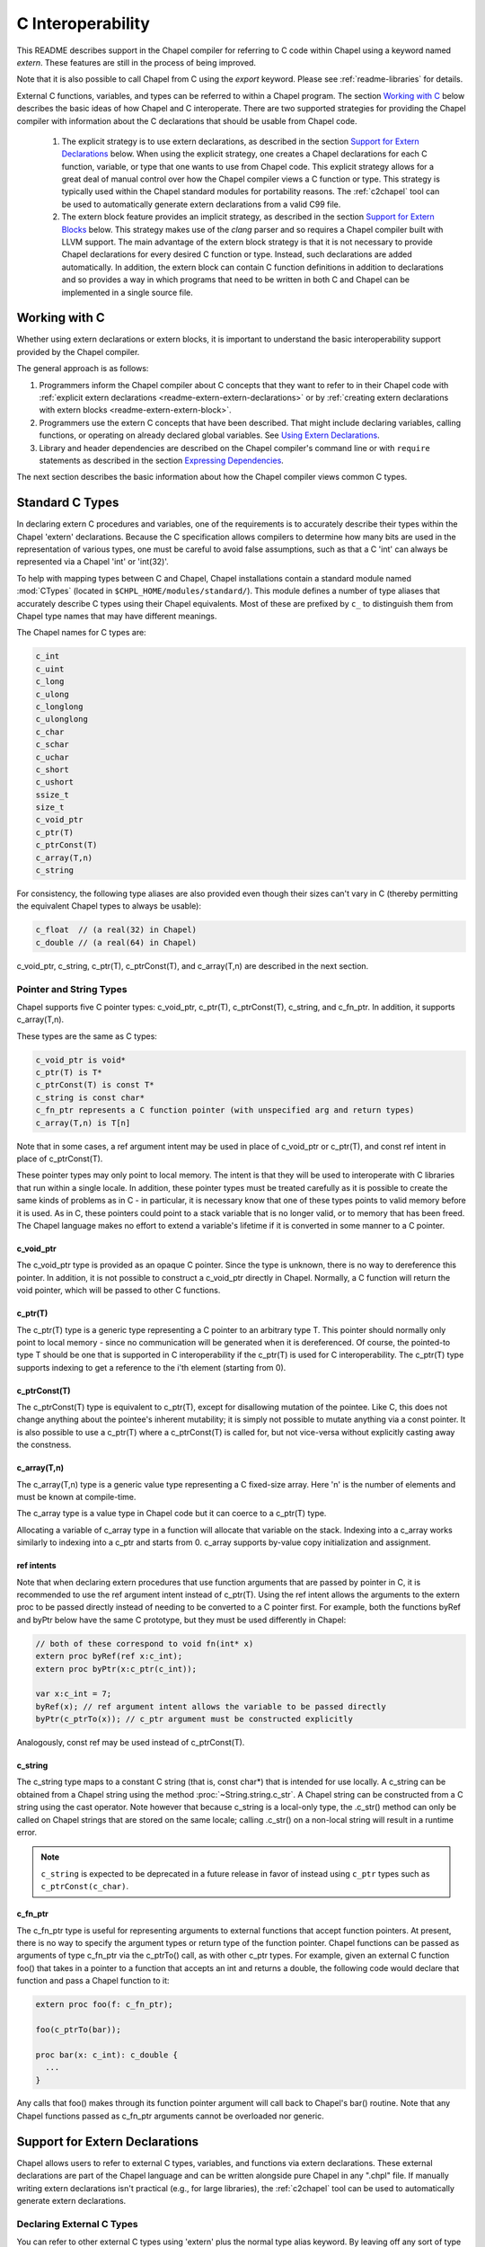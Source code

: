 .. _readme-extern:

.. default-domain:: chpl

==================
C Interoperability
==================

This README describes support in the Chapel compiler for referring to C
code within Chapel using a keyword named `extern`. These features are
still in the process of being improved.

Note that it is also possible to call Chapel from C using the `export`
keyword. Please see :ref:`readme-libraries` for details.

External C functions, variables, and types can be referred to within a
Chapel program. The section `Working with C`_ below describes the
basic ideas of how Chapel and C interoperate. There are two supported
strategies for providing the Chapel compiler with information about the
C declarations that should be usable from Chapel code.

 1) The explicit strategy is to use extern declarations, as described in
    the section `Support for Extern Declarations`_ below.  When using the
    explicit strategy, one creates a Chapel declarations for each C
    function, variable, or type that one wants to use from Chapel code.
    This explicit strategy allows for a great deal of manual control over
    how the Chapel compiler views a C function or type. This strategy is
    typically used within the Chapel standard modules for portability
    reasons. The :ref:`c2chapel` tool can be used to automatically generate
    extern declarations from a valid C99 file.

 2) The extern block feature provides an implicit strategy, as described in
    the section `Support for Extern Blocks`_ below. This strategy makes
    use of the `clang` parser and so requires a Chapel compiler built with
    LLVM support. The main advantage of the extern block strategy is that
    it is not necessary to provide Chapel declarations for every desired C
    function or type. Instead, such declarations are added automatically.
    In addition, the extern block can contain C function definitions in
    addition to declarations and so provides a way in which programs that
    need to be written in both C and Chapel can be implemented in a single
    source file.

Working with C
==============

Whether using extern declarations or extern blocks, it is important
to understand the basic interoperability support provided by the
Chapel compiler.

The general approach is as follows:

1) Programmers inform the Chapel compiler about C concepts that they want
   to refer to in their Chapel code with :ref:`explicit extern
   declarations <readme-extern-extern-declarations>` or by :ref:`creating
   extern declarations with extern blocks <readme-extern-extern-block>`.
2) Programmers use the extern C concepts that have been described. That
   might include declaring variables, calling functions, or operating on
   already declared global variables. See `Using Extern Declarations`_.
3) Library and header dependencies are described on the Chapel compiler's
   command line or with ``require`` statements as described in the section
   `Expressing Dependencies`_.

The next section describes the basic information about how the Chapel
compiler views common C types.


.. _readme-extern-standard-c-types:

Standard C Types
================

In declaring extern C procedures and variables, one of the
requirements is to accurately describe their types within the Chapel
'extern' declarations.  Because the C specification allows compilers
to determine how many bits are used in the representation of various
types, one must be careful to avoid false assumptions, such as that a
C 'int' can always be represented via a Chapel 'int' or 'int(32)'.

To help with mapping types between C and Chapel, Chapel installations
contain a standard module named :mod:`CTypes` (located in
``$CHPL_HOME/modules/standard/``).  This module defines a number of
type aliases that accurately describe C types using their Chapel
equivalents.  Most of these are prefixed by ``c_`` to distinguish them
from Chapel type names that may have different meanings.

The Chapel names for C types are:

.. code-block:: chapel

  c_int
  c_uint
  c_long
  c_ulong
  c_longlong
  c_ulonglong
  c_char
  c_schar
  c_uchar
  c_short
  c_ushort
  ssize_t
  size_t
  c_void_ptr
  c_ptr(T)
  c_ptrConst(T)
  c_array(T,n)
  c_string

For consistency, the following type aliases are also provided even
though their sizes can't vary in C (thereby permitting the equivalent
Chapel types to always be usable):

.. code-block:: chapel

  c_float  // (a real(32) in Chapel)
  c_double // (a real(64) in Chapel)

c_void_ptr, c_string, c_ptr(T), c_ptrConst(T), and c_array(T,n) are
described in the next section.


Pointer and String Types
------------------------

Chapel supports five C pointer types: c_void_ptr, c_ptr(T), c_ptrConst(T),
c_string, and c_fn_ptr. In addition, it supports c_array(T,n).

These types are the same as C types:

.. code-block:: text

  c_void_ptr is void*
  c_ptr(T) is T*
  c_ptrConst(T) is const T*
  c_string is const char*
  c_fn_ptr represents a C function pointer (with unspecified arg and return types)
  c_array(T,n) is T[n]

Note that in some cases, a ref argument intent may be used in place of
c_void_ptr or c_ptr(T), and const ref intent in place of c_ptrConst(T).

These pointer types may only point to local memory. The intent is
that they will be used to interoperate with C libraries that run within a
single locale. In addition, these pointer types must be treated carefully as it
is possible to create the same kinds of problems as in C - in particular, it is
necessary know that one of these types points to valid memory before it is
used.  As in C, these pointers could point to a stack variable that is no
longer valid, or to memory that has been freed. The Chapel language makes no
effort to extend a variable's lifetime if it is converted in some manner to a C
pointer.

c_void_ptr
~~~~~~~~~~

The c_void_ptr type is provided as an opaque C pointer. Since the type is
unknown, there is no way to dereference this pointer. In addition, it is not
possible to construct a c_void_ptr directly in Chapel. Normally, a C function
will return the void pointer, which will be passed to other C functions.

c_ptr(T)
~~~~~~~~

The c_ptr(T) type is a generic type representing a C pointer to an arbitrary
type T. This pointer should normally only point to local memory - since no
communication will be generated when it is dereferenced.  Of course, the
pointed-to type T should be one that is supported in C interoperability if the
c_ptr(T) is used for C interoperability. The c_ptr(T) type supports
indexing to get a reference to the i'th element (starting from 0).

c_ptrConst(T)
~~~~~~~~~~~~~

The c_ptrConst(T) type is equivalent to c_ptr(T), except for disallowing
mutation of the pointee. Like C, this does not change anything about the
pointee's inherent mutability; it is simply not possible to mutate anything via
a const pointer. It is also possible to use a c_ptr(T) where a c_ptrConst(T) is
called for, but not vice-versa without explicitly casting away the constness.

c_array(T,n)
~~~~~~~~~~~~

The c_array(T,n) type is a generic value type representing a C fixed-size
array. Here 'n' is the number of elements and must be known at compile-time.

The c_array type is a value type in Chapel code but it can coerce to
a c_ptr(T) type.

Allocating a variable of c_array type in a function will allocate that
variable on the stack. Indexing into a c_array works similarly to
indexing into a c_ptr and starts from 0. c_array supports by-value copy
initialization and assignment.

.. _readme-extern-standard-c-types-ref-intents:

ref intents
~~~~~~~~~~~

Note that when declaring extern procedures that use function arguments that are
passed by pointer in C, it is recommended to use the ref argument intent
instead of c_ptr(T). Using the ref intent allows the arguments to the extern
proc to be passed directly instead of needing to be converted to a C pointer
first. For example, both the functions byRef and byPtr below have the same C
prototype, but they must be used differently in Chapel:

.. code-block:: chapel

  // both of these correspond to void fn(int* x)
  extern proc byRef(ref x:c_int);
  extern proc byPtr(x:c_ptr(c_int));

  var x:c_int = 7;
  byRef(x); // ref argument intent allows the variable to be passed directly
  byPtr(c_ptrTo(x)); // c_ptr argument must be constructed explicitly

Analogously, const ref may be used instead of c_ptrConst(T).


c_string
~~~~~~~~

The c_string type maps to a constant C string (that is, const char*)
that is intended for use locally. A c_string can be obtained from a
Chapel string using the method :proc:`~String.string.c_str`. A Chapel string can be
constructed from a C string using the cast operator. Note however that
because c_string is a local-only type, the .c_str() method can only be
called on Chapel strings that are stored on the same locale; calling
.c_str() on a non-local string will result in a runtime error.

.. note::

  ``c_string`` is expected to be deprecated in a future release in favor
  of instead using ``c_ptr`` types such as ``c_ptrConst(c_char)``.

c_fn_ptr
~~~~~~~~

The c_fn_ptr type is useful for representing arguments to external
functions that accept function pointers.  At present, there is no way
to specify the argument types or return type of the function pointer.
Chapel functions can be passed as arguments of type c_fn_ptr via the
c_ptrTo() call, as with other c_ptr types.  For example, given an
external C function foo() that takes in a pointer to a function that
accepts an int and returns a double, the following code would declare
that function and pass a Chapel function to it:

.. code-block:: chapel

  extern proc foo(f: c_fn_ptr);

  foo(c_ptrTo(bar));

  proc bar(x: c_int): c_double {
    ...
  }

Any calls that foo() makes through its function pointer argument will
call back to Chapel's bar() routine.  Note that any Chapel functions
passed as c_fn_ptr arguments cannot be overloaded nor generic.

.. _readme-extern-extern-declarations:

Support for Extern Declarations
===============================

Chapel allows users to refer to external C types, variables, and functions via
extern declarations. These external declarations are part of the Chapel
language and can be written alongside pure Chapel in any ".chpl" file. If
manually writing extern declarations isn't practical (e.g., for large
libraries), the :ref:`c2chapel` tool can be used to automatically generate
extern declarations.

Declaring External C Types
--------------------------

You can refer to other external C types using 'extern' plus the normal
type alias keyword.  By leaving off any sort of type definition, you
are telling the Chapel compiler that it can't assume it knows anything
about how the type is represented or how to operate on it (though the
compiler may make copies of values of the type using assignment and/or
memcpy()).

Effectively, such a declaration defines a new primitive type in
Chapel.  For example, the following declaration says that there is an
external type named 'foo':

.. code-block:: chapel

    extern type foo;

This permits you to declare variables of type 'foo' and to declare
external functions that accept or return arguments of type 'foo'.
Because Chapel knows nothing about the type 'foo' such variables
cannot be manipulated within Chapel apart from passing them between
routines.  The type symbol 'foo' must be declared in a C header file
provided on Chapel's compiler command-line.

If an external C type can be described in Chapel, that definition can
be given in Chapel, which permits the compiler to deal with the type
directly, as it would any other Chapel type alias.  For example, if
the external type 'foo' was a 64-bit integer, you could describe it in
Chapel using:

.. code-block:: chapel

    extern type foo = int(64);

Static, fixed-size C array types can be described within Chapel using
c_array. For example, the following C typedef:

.. code-block:: chapel

    typedef double vec[3];

could be described in Chapel using:

.. code-block:: chapel

    extern type vec = c_array(real(64),3);

To refer to more complex C types like external structs or pointers to
structs, see the section on `Declaring External C Structs`_ below.


Declaring External C Variables and Constants
--------------------------------------------

A C variable or constant can be referred to within Chapel by prefixing
its declaration with the extern keyword.  For example:

.. code-block:: chapel

    extern var bar: foo;

would tell the Chapel compiler about an external C variable named
'bar' of type 'foo'.  Similarly:

.. code-block:: chapel

   extern const baz: int(32);

would refer to an external 32-bit integer constant named 'baz' in the
C code.  In practice, external consts can be used to provide Chapel
definitions for #defines and enum symbols in addition to traditional C
constants.

Note that it is not currently possible to explicitly declare an `extern param`.
In the future, it might be possible to use an :ref:`extern block
<readme-extern-extern-block>` to import #define constants that are known at
compile time as param constants within Chapel.


Declaring External C Functions
------------------------------

To make a call to an external C function, you will need to prototype
the routine in your Chapel code using the ``extern`` keyword.  For
example, for a C function foo() that takes no arguments and returns
nothing, the prototype would appear as follows:

.. code-block:: chapel

       extern proc foo();

Declaring Return Types
~~~~~~~~~~~~~~~~~~~~~~


C functions that return values which you wish to refer to within your
Chapel program must have those return types declared. Note that the Chapel
compiler will not infer the return type as it does for Chapel functions.
To make the function above return a C "double", it would be declared:

.. code-block:: chapel

       extern proc foo(): real;

See the :ref:`readme-extern-declarations-limitations` section for
limitations on what types can be returned.

Declaring Arguments
~~~~~~~~~~~~~~~~~~~

Similarly, external functions that expect arguments must declare those
arguments in Chapel.

Types of function arguments may be omitted, in which case the types
will be inferred based on the Chapel callsite.  For example, the
following Chapel code:

.. code-block:: chapel

       extern proc foo(x: int, y): real;

       var a, b: int;

       foo(a, b);

Would imply that external function foo() is able to take two 32-bit
integer values and that it returns a 64-bit real ('double' in C).
External function declarations with omitted type arguments can be used
to support calls to external C macros or varargs functions that accept
multiple argument signatures.

.. _readme-extern-declarations-limitations:

Allowed Intents and Types
~~~~~~~~~~~~~~~~~~~~~~~~~

Since C passes and returns by value, a C argument such as ``int arg``
corresponds to an ``in`` intent argument in a Chapel ``extern proc``.
An argument such as ``int* ptrArg`` can be represented either with
``c_ptr(int)`` or with the ``ref`` intent in Chapel (and see
:ref:`readme-extern-standard-c-types-ref-intents` for a discussion of why
you would use one or the other). Correspondingly, ``const int* ptrArg`` can be
represented with ``c_ptrConst(int)`` or the ``const ref`` intent.

Note that, for numeric and pointer types, the default intent in Chapel is
already ``const in`` (see the spec section :ref:`Abstract_Intents`).

As of 1.23, there are several limitations on what types can be passed to
or returned from ``extern`` or ``export`` functions and what intents can
be used for the arguments to these functions.

First, here are the allowable argument and return types for ``extern``
and ``export`` functions:

 * Built-in numeric type and pointer types, including the C types
   described above

 * ``extern record`` types

 * ``string`` and ``bytes`` are allowed in an ``export proc`` but not in
   an ``extern proc``

   * see :ref:`readme-libraries`

 * array types are allowed in some cases

   * ``extern proc`` arguments currently allow single-locale rectangular
     arrays in which case the argument will be a pointer to the first
     element
   * ``export proc`` s can support more Chapel array types - see
     :ref:`readme-libraries`

 * ``unmanaged`` and ``borrowed`` class types are allowed


The following types are not allowed as argument or return types for
``extern`` or ``export`` functions:

  * ``owned`` and ``shared`` classes
  * any Chapel record type that is not an ``extern record``

Only the following argument intents are allowed in ``extern`` and
``export`` functions:

  * for built-in numeric and pointer types - default intent and ``const``
    (these correspond to ``const in`` for those types)
  * ``in``
  * ``const in``
  * ``ref``
  * ``const ref``

Additionally, ``type`` intent arguments are allowed for ``extern``
functions (see :ref:`readme-extern-declarations-type-arguments`).

Varargs Functions
~~~~~~~~~~~~~~~~~

Default arguments can be declared for external function arguments, in
which case the Chapel compiler will supply the default argument value
if it is omitted at the callsite.  For example:

.. code-block:: chapel

       extern proc foo(x: int, y = 1.2): real;

       foo(0);

Would cause external function foo() to be called with the arguments 0
and 1.2.

C varargs functions can be declared using Chapel's varargs ("...")
syntax.  For example, the following declaration prototypes C's printf
function:

.. code-block:: chapel

       extern proc printf(fmt: c_string, vals...?numvals): int;

Note that it can also be prototyped more trivially/less accurately
as follows:

.. code-block:: chapel

       extern proc printf(args...): int;

which relies on the callsite to pass in reasonable arguments
(otherwise, the C compilation step will likely fail).

.. _readme-extern-declarations-type-arguments:

Type Arguments
~~~~~~~~~~~~~~

External C functions or macros that accept type arguments can also be
prototyped in Chapel by declaring the argument as a type.  For
example:

.. code-block:: chapel

       extern foo(type t);

Calling such a routine with a Chapel type will cause the type
identifier (e.g., 'int') to be passed to the routine.  In practice,
this will typically only be useful if the external function is a macro
or built-in (like sizeof()) that can handle type identifiers.

Array Arguments
~~~~~~~~~~~~~~~

Extern functions with array arguments are handled as a special case within the
compiler. As an example:

.. code-block:: chapel

       extern proc foo(x: [] int, n: int);

This procedure definition will match up to a C function with the prototype of

.. code-block:: chapel

       void foo(int64_t* x, int64_t n);

The Chapel compiler will then rewrite any calls to `foo` like this:

.. code-block:: chapel

      foo(x, 10); // -> foo(c_ptrTo(x), 10);

Note that this same technique won't work for distributed rectangular arrays,
nor for associative, sparse, or opaque arrays because their data isn't
necessarily stored using a representation that translates trivially to a C
array.  The compiler will automatically insert ``use CTypes;`` into scopes
containing an ``extern proc`` declaration with an array argument in order
to support the pointer types used to pass the array to the external routine.

Renaming Extern Procs
~~~~~~~~~~~~~~~~~~~~~

It is possible to provide the Chapel compiler with a different
name for the function than the name available to other Chapel code.
For example, if there is a C function called ``foo_in_c`` returning an int,
we might use the following declaration to provide that function to
other Chapel code with the name ``foo_in_chapel``

.. code-block:: chapel

       extern "foo_in_c" proc foo_in_chapel(): c_int;
       writeln(foo_in_chapel()); // will generate a call to foo_in_c

An arbitrary expression can be used instead of the string literal
`"foo_in_c"` from this example. The expression just needs to evaluate
to a `param` `string`.

Frequently Asked Questions About Declaring External Routines
------------------------------------------------------------

How do I pass a Chapel variable to an external routine that expects
a pointer?

Today, the preferred way to do this is to declare the argument as
having 'ref' intent.  This should cause the Chapel compiler to pass
a pointer to the argument.  For example, given a C function:

.. code-block:: chapel

  void foo(double* x);

This could be called in Chapel using:

.. code-block:: chapel

  extern proc foo(ref x: real);

  var myVal: real = 1.2;

  foo(myVal);


Declaring External C Structs
----------------------------

External C struct types can be referred to within Chapel by prefixing
a Chapel record definition with the extern keyword.  For example,
given an external C structure defined in foo.h called fltdbl:

.. code-block:: c

    typedef struct _fltdbl {
      float x;
      double y;
    } fltdbl;

This type could be referred to within a Chapel program using:

.. code-block:: chapel

   extern record fltdbl {
   }

Within the Chapel declaration, some or all of the fields from the C
structure may be specified.  Any fields that are not specified (or
that cannot be specified because there is no equivalent Chapel type)
cannot be referenced within the Chapel code.  The order of these
fields need not match the order they were specified within the C code.
As an example, the following declaration would permit access to both
fields x and y within variables of type fltdbl:

.. code-block:: chapel

   extern record fltdbl {
     var x: real(32);
     var y: real(64);
   }

as would the following declaration:

.. code-block:: chapel

   extern record fltdbl {
     var y: real(64);
     var x: real(32);
   }

Alternatively, the external declaration could only mention one of the
fields.  For example, the following declaration would permit field y
to be accessed by a Chapel program, but not field x (though both would
still be stored in any variable of type 'fltdbl').

.. code-block:: chapel

   extern record fltdbl {
     var y: real(64);
   }

Alternatively, the external declaration can avoid mentioning any
fields, which would permit a variable of that struct type to be passed
between Chapel and C routines, but without permitting its fields to be
accessed within the Chapel program:

.. code-block:: chapel

   extern record fltdbl {
   }


Extern records can work with pointers or fixed-sized arrays.
Suppose we have this C structure:

.. code-block:: c

    typedef struct bufptr {
      int buf[16];
      int* ptr;
    } bufptr;

It can be declared in Chapel as follows:

.. code-block:: chapel

   extern record bufptr {
     var buf:c_array(c_int, 16);
     var ptr:c_ptr(c_int);
   }


A C header file containing the struct's definition in C must be
specified on the chpl compiler command line or in a ``require`` statement
as described in `Expressing Dependencies`_.

To work with a C structure that is not typedef'd, just name the
C type name after the ``extern`` keyword. In the example below,
the ``struct stat`` type does not have a corresponding typedef
in C. Therefore, we inform the Chapel compiler that the C name
for the type is ``struct stat``:

.. code-block:: chapel

  extern "struct stat" record chpl_stat_type {
    var st_size: off_t;
  }

  proc getFileSize(path:c_string) : int {
    extern proc stat(x: c_string, ref buf:chpl_stat_type): c_int;
    var buf: chpl_stat_type;

    if (chpl_stat_function(path, buf) == 0) {
      return buf.st_size;
    }
    return -1;
  }

  writeln(getFileSize("stat-example.chpl"));


Opaque Types
------------

NOTE: This support may eventually be deprecated as other 'extern'
features become increasingly flexible and robust.

You can refer to other external pointer-based C types that cannot be
described in Chapel using the "opaque" keyword.  As the name implies,
these types are opaque as far as Chapel is concerned and cannot be
used for operations other than argument passing and assignment
(to/from other similarly opaque types).

For example, Chapel could be used to call an external C function that
returns a pointer to a structure (that we can't or won't describe as
an external class using the previous mechanism) as follows:

.. code-block:: chapel

    extern proc returnStructPtr(): opaque;

    var structPtr: opaque = returnStructPtr();

However, because structPtr's type is opaque, it cannot be used for
much apart from assigning it to other opaque variables of matching
underlying type, or passing it back to an external C routine that
expects a pointer-to-struct of that type:

.. code-block:: chapel

    extern proc operateOnStructPtr(ptr: opaque);

    var copyOfStructPtr = structPtr;

    operateOnStructPtr(structPtr);


.. _readme-extern-extern-block:

Support for Extern Blocks
=========================

[Note: The features in this section rely on Chapel to being built with
llvm/clang enabled.  To do so, set environment variable CHPL_LLVM to
'bundled' and rebuild your Chapel installation. See :ref:`readme-llvm`.].

C code and header files can be included directly within Chapel source
code using an ``extern block`` as follows:

.. code-block:: chapel

  extern {
    #include "my_C_API.h"
    static int myCInt = 7;
    ....
  }

Such ``extern { }`` block statements add the top-level C statements to
the enclosing Chapel module.  This is similar to what one might do
manually using the extern declarations (as described above), but can
save a lot of labor for a large API.  Moreover, using an inline extern
block permits you to write C declarations directly within Chapel
without having to create distinct C files.

An ``extern { }`` also adds ``private use`` statements for the following
modules since they will generally be used by the implicitly generated
``extern proc`` functions:

 * :mod:`CTypes`

If you don't want to have a lot of C symbols cluttering up a module's
namespace, it's easy to put the C code into its own Chapel module:

.. code-block:: chapel

  module C {
    extern {
      static int foo(int x) { return x + 1; }
      ... c code here...
    }
  }

  writeln(C.foo(3));

In that event, you might consider adding ``public use CTypes;``
to the module so that the types and functions generated by the extern
block will be usable.

This feature strives to support C global variables, functions, structures,
typedefs, enums, and some #defines. Structures always generate a Chapel record,
and pointers to a structure are represented with c_ptr(struct type). Also,
pointer arguments to functions are always represented with c_ptr or c_string
instead of the ref intent.

Note that functions or variables declared within an extern block should either
be declared in a .h file that is #included or they should be be declared
``static`` (otherwise you might get a warning during C compilation).

Also note that a ``static inline`` function can be inlined into Chapel
code that calls it. Thus, by using ``static inline`` in an ``extern block``,
it is possible to hand-tune a computational kernel by writing some of
it in inline assembly.

#defines
--------

The extern block functionality allows simple #defines to be used from
Chapel code. Simple defines take no arguments and define an integer,
string, or real value or use another #define that does so. Casts to
built-in numeric types are also supported, as are macros that are simply
an alternative name for another C variable. For example:

.. code-block:: chapel

  extern {
   #define NEG_ONE (-1)
   #define MY_NUMBER ((unsigned int)NEG_ONE)
  }
  writeln(NEG_ONE);
  writeln(MY_NUMBER);

However, it is easy to create #defines that are not supported because the
Chapel compiler is unable to determine their expression type. In particular,
any #define taking arguments is not currently supported. For example, the
ADD definition below has a resulting expression type that cannot be determined
by the Chapel compiler:

.. code-block:: chapel

 extern {
   #define ADD(x,y) ((x)+(y)) // NOT SUPPORTED
 }
 var x = ADD(1,2); // ERROR - ADD not defined in Chapel.

If the library you are using depends on these types, the current solution
is to create inline functions to call the define with the appropriate argument
types; for example:

.. code-block:: chapel

 extern {
   #define ADD(x,y) ((x)+(y))
   static inline int ADD_int_int(int x, int y) { return ADD(x,y); }
 }
 var sum = ADD_int_int(1,2);
 writeln(sum);


Pointer Types
-------------

See the section `Pointer and String Types`_ above for background on
how the Chapel programs can work with C pointer types. Any pointer type used in
an extern block will be made visible to the Chapel program as c_ptr(T),
c_ptrConst(T) (for const pointer types besides char) or c_string
(for const char* types).

For example:

.. code-block:: chapel

 extern {
   static void setItToOne(int* x) { *x = 1; }
   // will translate automatically into
   //  extern proc setItToOne(x:c_ptr(c_int));

   static void getItPlusOne(const int* x) { return *x + 1; }
   // will translate automatically into
   //  extern proc getItPlusOne(x:c_ptrConst(c_int));

   // The Chapel compiler can't know if X is used as an array,
   // if the argument will come from a Chapel variable, and in more general
   // cases, the best way to handle multiple levels of pointers. For example:
   static void setSpace(int** x) {
     static int space[10];
     *x = space;
   }
   // translates automatically into
   //  extern proc returnSpace( x:c_ptr(c_ptr(c_int)) );

   static void setString(const char** x) { *x = "My String"; }
 }
 var x:c_int;
 setItToOne(c_ptrTo(x));

 var y:c_int = 5
 writeln(getItPlusOne(c_ptrToConst(y))); // could also just use c_ptrTo(y)

 var space:c_ptr(c_int);
 setSpace(c_ptrTo(space));

 var str:c_string;
 setString(c_ptrTo(str));
 writeln(toString(str));

As you can see in this example, using the extern block might result in
more calls to c_ptrTo() when using the generated extern declarations,
because the compiler cannot automatically distinguish between several
common cases (passing an array vs. passing in an argument by reference).

Example
-------

Here's a more complete example:

.. code-block:: chapel

  module MyCModule {
    extern {
      static int foo(int b) { return b + 1; }
    }
  }

  writeln("Hello");
  writeln(MyCModule.foo(7));

This prints out

::

  Hello
  8

which demonstrates full integration between Chapel and the C function
it calls.


Using Extern Declarations
=========================

Extern declarations can be used just like normal Chapel types, variables,
or functions. Using these extern declarations from Chapel code requires
some care.

Parallel Safety
---------------

If external routines are to be called from Chapel within parallel
execution contexts, they should be parallel-safe.  As with internal Chapel
routines, it is also the responsibility of the Chapel programmer to call
external routines in a manner that preserves the integrity of objects
accessible to those routines.  Simply put, objects shared across Chapel
tasks must be kept parallel-safe within Chapel.

Multiple Locales
----------------

Since the extern C code does not generally have any support for multiple
locales, it is important to take care when using this code from multiple
locales. Here are some things to be aware of:

 * extern global variables will refer to a local version of that variable
   on each locale. These variables might become different if they
   are changed differently on different locales.

 * c_ptr is always generated as a narrow pointer type (in other words, it
   does not encode the locale storing the pointed-to value - just an
   address). That means that passing a c_ptr from one locale to another
   and then using it on the second locale will probably result in a core
   dump.

Initialization
--------------

Chapel variables of extern type are not generally initialized
automatically. Be sure to manually initialize Chapel variables of extern
type.

The Chapel compiler assume that extern records can be copied to each
other without running any copy initializer. Similarly, it does not call
any deinitializer for extern records.

In the future, we would like to support automatic zero initialization
of such variables and a way to provide their default initializer.

Working with c_ptr
------------------

A c_ptr type can be constructed from a Chapel variable using the c_ptrTo()
function; for example:

.. code-block:: chapel

 var i:c_int;
 var i_ptr = c_ptrTo(i); // now i_ptr has type c_ptr(c_int) == int* in C

Similarly, a c_ptrConst can be constructed using c_ptrToConst():

.. code-block:: chapel

 var i:c_int; // i could also be 'const'
 var i_ptrConst = c_ptrToConst(i); // now i_ptrConst has type c_ptrConst(c_int) == const int* in C

Since a C pointer might refer to a single variable or an array, the c_ptr type
supports 0-based array indexing and dereferencing. In addition, it is possible
to allocate and free space for one or more elements and return the result as a
c_ptr. See the following example:

.. code-block:: chapel

  var cArray = c_calloc(c_int, 10);
  for i in 0..#10 {
   cArray[i] = i:c_int;
  }
  // c_ptr.deref() always refers to the first element.
  cArray.deref() = 17;
  for i in 0..#10 {
   writeln(cArray[i]);
  }
  c_free(cArray);

Variables of type c_ptr can be compared against or set to nil.


Working with strings
--------------------

If you need to call a C function and provide a Chapel string, you may need to
convert the Chapel string to a C string first.  Chapel string literals will
automatically convert to C strings.  A Chapel string variable can be converted
using the :proc:`~String.string.c_str` method.

myprint.h:

.. code-block:: c

  void myprint(const char* str);

myprint.c:

.. code-block:: c

  void myprint(const char* str) {
    printf("%s\n", str);
  }

myprint.chpl:

.. code-block:: chapel

  extern proc myprint(str:c_string);

  // string literal is automatically converted to a c_string
  myprint("hello");

  // a string variable must be converted with .c_str()
  var s = "goodbye";
  myprint(s.c_str());


Expressing Dependencies
=======================

Any required C header files, source code files, object files, or
library files must be provided to the Chapel compiler by one of
two mechanisms.

 1) They can be listed at compile-time on the Chapel command line For
    example, if an external function foo() was defined in foo.h and foo.c,
    it could be added to the compilation using any of these commands:

    .. code-block:: sh

       chpl foo.h foo.c myProgram.chpl
       chpl foo.h foo.o myProgram.chpl #if foo.c had already been compiled)
       chpl foo.h -lfoo myProgram.chpl #if foo.c had been archived in libfoo.a)

    Note that you can use -I and -L arguments for the Chapel compiler
    to specify include or library paths as with a C compiler.

 2) Alternatively, the required C resources can be listed within the
    Chapel file using the `require` statement. For example:

    .. code-block:: chapel

       require "foo.h", "foo.c";

    This has an effect similar to adding foo.h and foo.c to the Chapel
    compiler's command line. Filenames are interpreted as expressing a
    path relative to the directory in which the source file lives.
    You can also use the compiler's -I and -L flags to indicate search
    directories for headers or library files.

    Similarly, the version below uses the require statement to indicate
    that this module depends on libfoo.a (and has a similar effect as if
    ``-lfoo`` were added to the command line).

    .. code-block:: chapel

       require "foo.h", "-lfoo";

    Require statements accept general ``param`` string expressions
    beyond the string literals shown in these examples.  Only
    ``require`` statements in code that the compiler considers
    executable will be processed.  Thus, a ``require`` statement
    guarded by a ``param`` conditional that the compiler folds out, or
    in a module that does not appear in the program's ``use``
    statements will not be added to the program's requirements.  For
    example, the following code either requires ``foo.h`` or whatever
    requirement is specified by *defaultHeader* (``bar.h`` by default)
    depending on the value of *requireFoo*:

    .. code-block:: chapel

       config param requireFoo=true,
                    defaultHeader="bar.h";

       if requireFoo then
         require "foo.h";
       else
         require defaultHeader;


Either approach has the following results:

 * During Chapel's C code generation stage, any header files listed on the
   compiler's command line or in a require statement will be #include'd by
   the generated code in order to ensure that the appropriate prototypes
   are found before making any references to the external symbols.
 * During Chapel's C compilation stage, any C files on the command line or
   in a require statement will be compiled using the same flags as the
   Chapel-generated C files (use --print-commands to see these compile
   commands).
 * During Chapel's link step, any .o and .a files listed on the compiler's
   command-line or in require statements will be included in the final
   executable.


Future Directions
=================

We intend to continue improving these capabilities to provide richer
support for external types and functions over time.  If you
have specific requests for improvement, please let us know on the
`Chapel GitHub issues page`_ or community forums.

.. _Chapel GitHub issues page: https://github.com/chapel-lang/chapel/issues
